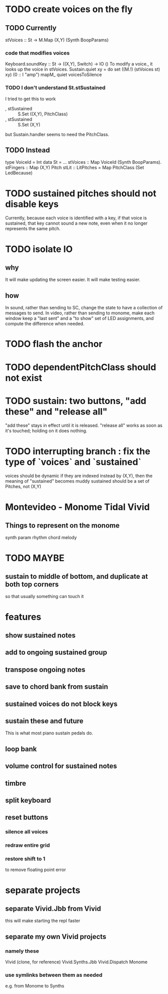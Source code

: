 * TODO create voices on the fly
** TODO Currently
stVoices :: St -> M.Map (X,Y) (Synth BoopParams)
*** code that modifies voices
Keyboard.soundKey :: St -> ((X,Y), Switch) -> IO ()
  To modify a voice., it looks up the voice in stVoices.
Sustain.quiet xy = do set ((M.!) (stVoices st) xy) (0 :: I "amp")
                      mapM_ quiet voicesToSilence
*** TODO I don't understand St.stSustained
I tried to get this to work
  -  , stSustained :: S.Set ((X,Y), PitchClass)
  +  , stSustained :: S.Set (X,Y)
but Sustain.handler seems to need the PitchClass.
** TODO Instead
type VoiceId = Int
data St = ...
  stVoices :: Map VoiceId (Synth BoopParams).
  stFingers :: Map (X,Y) Pitch
  stLit :: LitPitches = Map PitchClass (Set LedBecause)
* TODO sustained pitches should not disable keys
Currently, because each voice is identified with a key,
if that voice is sustained, that key cannot sound a new note,
even when it no longer represents the same pitch.
* TODO isolate IO
** why
It will make updating the screen easier.
It will make testing easier.
** how
In sound, rather than sending to SC,
change the state to have a collection of messages to send.
In video, rather than sending to monome,
make each window keep a "last sent" and a "to show" set of LED assignments,
and compute the difference when needed.
* TODO flash the anchor
* TODO dependentPitchClass should not exist
* TODO sustain: two buttons, "add these" and "release all"
"add these" stays in effect until it is released.
"release all" works as soon as it's touched; holding on it does nothing.
* TODO interrupting branch : fix the type of `voices` and `sustained`
voices should be dynamic
  if they are indexed instead by (X,Y), then the meaning of "sustained"
  becomes muddy
sustained should be a set of Pitches, not (X,Y)
* Montevideo - Monome Tidal Vivid
** Things to represent on the monome
synth param
rhythm
chord
melody
* TODO MAYBE
** sustain to middle of bottom, and duplicate at both top corners
 so that usually something can touch it
* features
** show sustained notes
** add to ongoing sustained group
** transpose ongoing notes
** save to chord bank from sustain
** sustained voices do not block keys
** sustain these and future
This is what most piano sustain pedals do.
** loop bank
** volume control for sustained notes
** timbre
** split keyboard
** reset buttons
*** silence all voices
*** redraw entire grid
*** restore shift to 1
to remove floating point error
* separate projects
** separate Vivid.Jbb from Vivid
 this will make starting the repl faster
** separate my own Vivid projects
*** namely these
Vivid (clone, for reference)
Vivid.Synths.Jbb
Vivid.Dispatch
Monome
*** use symlinks between them as needed
e.g. from Monome to Synths
